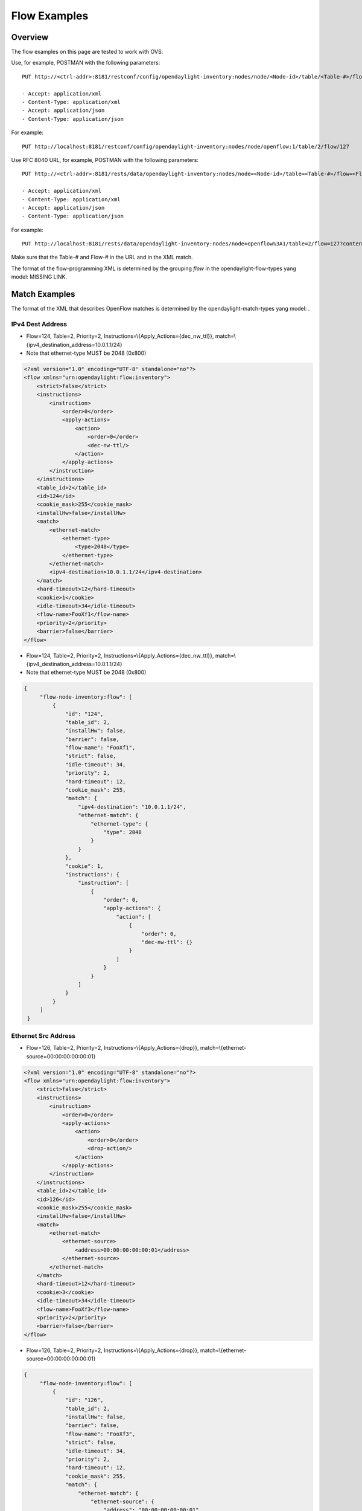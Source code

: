 .. _ofp-flow-examples:

Flow Examples
-------------

Overview
~~~~~~~~

The flow examples on this page are tested to work with OVS.

Use, for example, POSTMAN with the following parameters:

::

    PUT http://<ctrl-addr>:8181/restconf/config/opendaylight-inventory:nodes/node/<Node-id>/table/<Table-#>/flow/<Flow-#>

    - Accept: application/xml
    - Content-Type: application/xml
    - Accept: application/json
    - Content-Type: application/json

For example:

::

    PUT http://localhost:8181/restconf/config/opendaylight-inventory:nodes/node/openflow:1/table/2/flow/127

Use RFC 8040 URL, for example, POSTMAN with the following parameters:

::

    PUT http://<ctrl-addr>:8181/rests/data/opendaylight-inventory:nodes/node=<Node-id>/table=<Table-#>/flow=<Flow-#>

    - Accept: application/xml
    - Content-Type: application/xml
    - Accept: application/json
    - Content-Type: application/json

For example:

::

    PUT http://localhost:8181/rests/data/opendaylight-inventory:nodes/node=openflow%3A1/table=2/flow=127?content=config

Make sure that the Table-# and Flow-# in the URL and in the XML match.

The format of the flow-programming XML is determined by the grouping
*flow* in the opendaylight-flow-types yang model: MISSING LINK.

Match Examples
~~~~~~~~~~~~~~

The format of the XML that describes OpenFlow matches is determined by
the opendaylight-match-types yang model: .

IPv4 Dest Address
^^^^^^^^^^^^^^^^^

-  Flow=124, Table=2, Priority=2,
   Instructions=\\{Apply\_Actions={dec\_nw\_ttl}},
   match=\\{ipv4\_destination\_address=10.0.1.1/24}

-  Note that ethernet-type MUST be 2048 (0x800)

.. code:: xml

    <?xml version="1.0" encoding="UTF-8" standalone="no"?>
    <flow xmlns="urn:opendaylight:flow:inventory">
        <strict>false</strict>
        <instructions>
            <instruction>
                <order>0</order>
                <apply-actions>
                    <action>
                        <order>0</order>
                        <dec-nw-ttl/>
                    </action>
                </apply-actions>
            </instruction>
        </instructions>
        <table_id>2</table_id>
        <id>124</id>
        <cookie_mask>255</cookie_mask>
        <installHw>false</installHw>
        <match>
            <ethernet-match>
                <ethernet-type>
                    <type>2048</type>
                </ethernet-type>
            </ethernet-match>
            <ipv4-destination>10.0.1.1/24</ipv4-destination>
        </match>
        <hard-timeout>12</hard-timeout>
        <cookie>1</cookie>
        <idle-timeout>34</idle-timeout>
        <flow-name>FooXf1</flow-name>
        <priority>2</priority>
        <barrier>false</barrier>
    </flow>

-  Flow=124, Table=2, Priority=2,
   Instructions=\\{Apply\_Actions={dec\_nw\_ttl}},
   match=\\{ipv4\_destination\_address=10.0.1.1/24}

-  Note that ethernet-type MUST be 2048 (0x800)

.. code:: json

   {
        "flow-node-inventory:flow": [
            {
                "id": "124",
                "table_id": 2,
                "installHw": false,
                "barrier": false,
                "flow-name": "FooXf1",
                "strict": false,
                "idle-timeout": 34,
                "priority": 2,
                "hard-timeout": 12,
                "cookie_mask": 255,
                "match": {
                    "ipv4-destination": "10.0.1.1/24",
                    "ethernet-match": {
                        "ethernet-type": {
                            "type": 2048
                        }
                    }
                },
                "cookie": 1,
                "instructions": {
                    "instruction": [
                        {
                            "order": 0,
                            "apply-actions": {
                                "action": [
                                    {
                                        "order": 0,
                                        "dec-nw-ttl": {}
                                    }
                                ]
                            }
                        }
                    ]
                }
            }
        ]
    }

Ethernet Src Address
^^^^^^^^^^^^^^^^^^^^

-  Flow=126, Table=2, Priority=2,
   Instructions=\\{Apply\_Actions={drop}},
   match=\\{ethernet-source=00:00:00:00:00:01}

.. code:: xml

    <?xml version="1.0" encoding="UTF-8" standalone="no"?>
    <flow xmlns="urn:opendaylight:flow:inventory">
        <strict>false</strict>
        <instructions>
            <instruction>
                <order>0</order>
                <apply-actions>
                    <action>
                        <order>0</order>
                        <drop-action/>
                    </action>
                </apply-actions>
            </instruction>
        </instructions>
        <table_id>2</table_id>
        <id>126</id>
        <cookie_mask>255</cookie_mask>
        <installHw>false</installHw>
        <match>
            <ethernet-match>
                <ethernet-source>
                    <address>00:00:00:00:00:01</address>
                </ethernet-source>
            </ethernet-match>
        </match>
        <hard-timeout>12</hard-timeout>
        <cookie>3</cookie>
        <idle-timeout>34</idle-timeout>
        <flow-name>FooXf3</flow-name>
        <priority>2</priority>
        <barrier>false</barrier>
    </flow>

-  Flow=126, Table=2, Priority=2,
   Instructions=\\{Apply\_Actions={drop}},
   match=\\{ethernet-source=00:00:00:00:00:01}

.. code:: json

   {
        "flow-node-inventory:flow": [
            {
                "id": "126",
                "table_id": 2,
                "installHw": false,
                "barrier": false,
                "flow-name": "FooXf3",
                "strict": false,
                "idle-timeout": 34,
                "priority": 2,
                "hard-timeout": 12,
                "cookie_mask": 255,
                "match": {
                    "ethernet-match": {
                        "ethernet-source": {
                            "address": "00:00:00:00:00:01"
                        }
                    }
                },
                "cookie": 3,
                "instructions": {
                    "instruction": [
                        {
                            "order": 0,
                            "apply-actions": {
                                "action": [
                                    {
                                        "order": 0,
                                        "drop-action": {}
                                    }
                                ]
                            }
                        }
                    ]
                }
            }
        ]
    }

Ethernet Src & Dest Addresses, Ethernet Type
^^^^^^^^^^^^^^^^^^^^^^^^^^^^^^^^^^^^^^^^^^^^

-  Flow=127, Table=2, Priority=2,
   Instructions=\\{Apply\_Actions={drop}},
   match=\\{ethernet-source=00:00:00:00:23:ae,
   ethernet-destination=ff:ff:ff:ff:ff:ff, ethernet-type=45}

.. code:: xml

    <?xml version="1.0" encoding="UTF-8" standalone="no"?>
    <flow xmlns="urn:opendaylight:flow:inventory">
        <strict>false</strict>
        <instructions>
            <instruction>
                <order>0</order>
                <apply-actions>
                    <action>
                        <order>0</order>
                        <dec-mpls-ttl/>
                    </action>
                </apply-actions>
            </instruction>
        </instructions>
        <table_id>2</table_id>
        <id>127</id>
        <cookie_mask>255</cookie_mask>
        <installHw>false</installHw>
        <match>
            <ethernet-match>
                <ethernet-type>
                    <type>45</type>
                </ethernet-type>
                <ethernet-destination>
                    <address>ff:ff:ff:ff:ff:ff</address>
                </ethernet-destination>
                <ethernet-source>
                    <address>00:00:00:00:23:ae</address>
                </ethernet-source>
            </ethernet-match>
        </match>
        <hard-timeout>12</hard-timeout>
        <cookie>4</cookie>
        <idle-timeout>34</idle-timeout>
        <flow-name>FooXf4</flow-name>
        <priority>2</priority>
        <barrier>false</barrier>
    </flow>

-  Flow=127, Table=2, Priority=2,
   Instructions=\\{Apply\_Actions={drop}},
   match=\\{ethernet-source=00:00:00:00:23:ae,
   ethernet-destination=ff:ff:ff:ff:ff:ff, ethernet-type=45}

.. code:: json

   {
        "flow-node-inventory:flow": [
            {
                "id": "127",
                "table_id": 2,
                "installHw": false,
                "barrier": false,
                "flow-name": "FooXf4",
                "strict": false,
                "idle-timeout": 34,
                "priority": 2,
                "hard-timeout": 12,
                "cookie_mask": 255,
                "match": {
                    "ethernet-match": {
                        "ethernet-type": {
                            "type": 45
                        },
                        "ethernet-source": {
                            "address": "00:00:00:00:23:ae"
                        },
                        "ethernet-destination": {
                            "address": "ff:ff:ff:ff:ff:ff"
                        }
                    }
                },
                "cookie": 4,
                "instructions": {
                    "instruction": [
                        {
                            "order": 0,
                            "apply-actions": {
                                "action": [
                                    {
                                        "order": 0,
                                        "dec-mpls-ttl": {}
                                    }
                                ]
                            }
                        }
                    ]
                }
            }
        ]
    }


Ethernet Src & Dest Addresses, IPv4 Src & Dest Addresses, Input Port
^^^^^^^^^^^^^^^^^^^^^^^^^^^^^^^^^^^^^^^^^^^^^^^^^^^^^^^^^^^^^^^^^^^^

-  Note that ethernet-type MUST be 34887 (0x8847)

.. code:: xml

    <?xml version="1.0" encoding="UTF-8" standalone="no"?>
    <flow xmlns="urn:opendaylight:flow:inventory">
        <strict>false</strict>
        <instructions>
            <instruction>
                <order>0</order>
                <apply-actions>
                    <action>
                        <order>0</order>
                        <dec-mpls-ttl/>
                    </action>
                </apply-actions>
            </instruction>
        </instructions>
        <table_id>2</table_id>
        <id>128</id>
        <cookie_mask>255</cookie_mask>
        <match>
            <ethernet-match>
                <ethernet-type>
                    <type>34887</type>
                </ethernet-type>
                <ethernet-destination>
                    <address>ff:ff:ff:ff:ff:ff</address>
                </ethernet-destination>
                <ethernet-source>
                    <address>00:00:00:00:23:ae</address>
                </ethernet-source>
            </ethernet-match>
            <ipv4-source>10.1.2.3/24</ipv4-source>
            <ipv4-destination>20.4.5.6/16</ipv4-destination>
            <in-port>0</in-port>
        </match>
        <hard-timeout>12</hard-timeout>
        <cookie>5</cookie>
        <idle-timeout>34</idle-timeout>
        <flow-name>FooXf5</flow-name>
        <priority>2</priority>
        <barrier>false</barrier>
    </flow>

-  Note that ethernet-type MUST be 34887 (0x8847)

.. code:: json

   {
        "flow-node-inventory:flow": [
            {
                "id": "128",
                "table_id": 2,
                "barrier": false,
                "flow-name": "FooXf5",
                "strict": false,
                "idle-timeout": 34,
                "priority": 2,
                "hard-timeout": 12,
                "cookie_mask": 255,
                "match": {
                    "ipv4-source": "10.1.2.3/24",
                    "ipv4-destination": "20.4.5.6/16",
                    "in-port": "0",
                    "ethernet-match": {
                        "ethernet-type": {
                            "type": 34887
                        },
                        "ethernet-source": {
                            "address": "00:00:00:00:23:ae"
                        },
                        "ethernet-destination": {
                            "address": "ff:ff:ff:ff:ff:ff"
                        }
                    }
                },
                "cookie": 5,
                "instructions": {
                    "instruction": [
                        {
                            "order": 0,
                            "apply-actions": {
                                "action": [
                                    {
                                        "order": 0,
                                        "dec-mpls-ttl": {}
                                    }
                                ]
                            }
                        }
                    ]
                }
            }
        ]
    }

Ethernet Src & Dest Addresses, IPv4 Src & Dest Addresses, IP
^^^^^^^^^^^^^^^^^^^^^^^^^^^^^^^^^^^^^^^^^^^^^^^^^^^^^^^^^^^^

Protocol #, IP DSCP, IP ECN, Input Port

-  Note that ethernet-type MUST be 2048 (0x800)

.. code:: xml

    <?xml version="1.0" encoding="UTF-8" standalone="no"?>
    <flow xmlns="urn:opendaylight:flow:inventory">
        <strict>false</strict>
        <instructions>
            <instruction>
                <order>0</order>
                <apply-actions>
                    <action>
                        <order>0</order>
                        <dec-nw-ttl/>
                    </action>
                </apply-actions>
            </instruction>
        </instructions>
        <table_id>2</table_id>
        <id>130</id>
        <cookie_mask>255</cookie_mask>
        <match>
            <ethernet-match>
                <ethernet-type>
                    <type>2048</type>
                </ethernet-type>
                <ethernet-destination>
                    <address>ff:ff:ff:ff:ff:aa</address>
                </ethernet-destination>
                <ethernet-source>
                    <address>00:00:00:11:23:ae</address>
                </ethernet-source>
            </ethernet-match>
            <ipv4-source>10.1.2.3/24</ipv4-source>
            <ipv4-destination>20.4.5.6/16</ipv4-destination>
            <ip-match>
                <ip-protocol>56</ip-protocol>
                <ip-dscp>15</ip-dscp>
                <ip-ecn>1</ip-ecn>
            </ip-match>
            <in-port>0</in-port>
        </match>
        <hard-timeout>12000</hard-timeout>
        <cookie>7</cookie>
        <idle-timeout>12000</idle-timeout>
        <flow-name>FooXf7</flow-name>
        <priority>2</priority>
        <barrier>false</barrier>
    </flow>

Protocol #, IP DSCP, IP ECN, Input Port

-  Note that ethernet-type MUST be 2048 (0x800)

.. code:: json

   {
        "flow-node-inventory:flow": [
            {
                "id": "130",
                "table_id": 2,
                "barrier": false,
                "flow-name": "FooXf7",
                "strict": false,
                "idle-timeout": 12000,
                "priority": 2,
                "hard-timeout": 12000,
                "cookie_mask": 255,
                "match": {
                    "ipv4-source": "10.1.2.3/24",
                    "ipv4-destination": "20.4.5.6/16",
                    "ip-match": {
                        "ip-dscp": 15,
                        "ip-protocol": 56,
                        "ip-ecn": 1
                    },
                    "in-port": "0",
                    "ethernet-match": {
                        "ethernet-type": {
                            "type": 2048
                        },
                        "ethernet-source": {
                            "address": "00:00:00:11:23:ae"
                        },
                        "ethernet-destination": {
                            "address": "ff:ff:ff:ff:ff:aa"
                        }
                    }
                },
                "cookie": 7,
                "instructions": {
                    "instruction": [
                        {
                            "order": 0,
                            "apply-actions": {
                                "action": [
                                    {
                                        "order": 0,
                                        "dec-nw-ttl": {}
                                    }
                                ]
                            }
                        }
                    ]
                }
            }
        ]
    }

Ethernet Src & Dest Addresses, IPv4 Src & Dest Addresses, TCP Src &
^^^^^^^^^^^^^^^^^^^^^^^^^^^^^^^^^^^^^^^^^^^^^^^^^^^^^^^^^^^^^^^^^^^

Dest Ports, IP DSCP, IP ECN, Input Port

-  Note that ethernet-type MUST be 2048 (0x800)

-  Note that IP Protocol Type MUST be 6

.. code:: xml

    <?xml version="1.0" encoding="UTF-8" standalone="no"?>
    <flow xmlns="urn:opendaylight:flow:inventory">
        <strict>false</strict>
        <instructions>
            <instruction>
                <order>0</order>
                <apply-actions>
                    <action>
                        <order>0</order>
                        <dec-nw-ttl/>
                    </action>
                </apply-actions>
            </instruction>
        </instructions>
        <table_id>2</table_id>
        <id>131</id>
        <cookie_mask>255</cookie_mask>
        <match>
            <ethernet-match>
                <ethernet-type>
                    <type>2048</type>
                </ethernet-type>
                <ethernet-destination>
                    <address>ff:ff:29:01:19:61</address>
                </ethernet-destination>
                <ethernet-source>
                    <address>00:00:00:11:23:ae</address>
                </ethernet-source>
            </ethernet-match>
            <ipv4-source>17.1.2.3/8</ipv4-source>
            <ipv4-destination>172.168.5.6/16</ipv4-destination>
            <ip-match>
                <ip-protocol>6</ip-protocol>
                <ip-dscp>2</ip-dscp>
                <ip-ecn>2</ip-ecn>
            </ip-match>
            <tcp-source-port>25364</tcp-source-port>
            <tcp-destination-port>8080</tcp-destination-port>
            <in-port>0</in-port>
        </match>
        <hard-timeout>1200</hard-timeout>
        <cookie>8</cookie>
        <idle-timeout>3400</idle-timeout>
        <flow-name>FooXf8</flow-name>
        <priority>2</priority>
        <barrier>false</barrier>
    </flow>

Dest Ports, IP DSCP, IP ECN, Input Port

-  Note that ethernet-type MUST be 2048 (0x800)

-  Note that IP Protocol Type MUST be 6

.. code:: json

   {
        "flow-node-inventory:flow": [
            {
                "id": "131",
                "table_id": 2,
                "barrier": false,
                "flow-name": "FooXf8",
                "strict": false,
                "idle-timeout": 3400,
                "priority": 2,
                "hard-timeout": 1200,
                "cookie_mask": 255,
                "match": {
                    "ipv4-source": "17.1.2.3/8",
                    "ipv4-destination": "172.168.5.6/16",
                    "ip-match": {
                        "ip-dscp": 2,
                        "ip-protocol": 6,
                        "ip-ecn": 2
                    },
                    "in-port": "0",
                    "tcp-source-port": 25364,
                    "tcp-destination-port": 8080,
                    "ethernet-match": {
                        "ethernet-type": {
                            "type": 2048
                        },
                        "ethernet-source": {
                            "address": "00:00:00:11:23:ae"
                        },
                        "ethernet-destination": {
                            "address": "ff:ff:29:01:19:61"
                        }
                    }
                },
                "cookie": 8,
                "instructions": {
                    "instruction": [
                        {
                            "order": 0,
                            "apply-actions": {
                                "action": [
                                    {
                                        "order": 0,
                                        "dec-nw-ttl": {}
                                    }
                                ]
                            }
                        }
                    ]
                }
            }
        ]
    }

Ethernet Src & Dest Addresses, IPv4 Src & Dest Addresses, UDP Src &
^^^^^^^^^^^^^^^^^^^^^^^^^^^^^^^^^^^^^^^^^^^^^^^^^^^^^^^^^^^^^^^^^^^

Dest Ports, IP DSCP, IP ECN, Input Port

-  Note that ethernet-type MUST be 2048 (0x800)

-  Note that IP Protocol Type MUST be 17

.. code:: xml

    <?xml version="1.0" encoding="UTF-8" standalone="no"?>
    <flow xmlns="urn:opendaylight:flow:inventory">
        <strict>false</strict>
        <instructions>
            <instruction>
                <order>0</order>
                <apply-actions>
                    <action>
                        <order>0</order>
                        <dec-nw-ttl/>
                    </action>
                </apply-actions>
            </instruction>
        </instructions>
        <table_id>2</table_id>
        <id>132</id>
        <cookie_mask>255</cookie_mask>
        <match>
            <ethernet-match>
                <ethernet-type>
                    <type>2048</type>
                </ethernet-type>
                <ethernet-destination>
                    <address>20:14:29:01:19:61</address>
                </ethernet-destination>
                <ethernet-source>
                    <address>00:00:00:11:23:ae</address>
                </ethernet-source>
            </ethernet-match>
            <ipv4-source>19.1.2.3/10</ipv4-source>
            <ipv4-destination>172.168.5.6/18</ipv4-destination>
            <ip-match>
                <ip-protocol>17</ip-protocol>
                <ip-dscp>8</ip-dscp>
                <ip-ecn>3</ip-ecn>
            </ip-match>
            <udp-source-port>25364</udp-source-port>
            <udp-destination-port>8080</udp-destination-port>
            <in-port>0</in-port>
        </match>
        <hard-timeout>1200</hard-timeout>
        <cookie>9</cookie>
        <idle-timeout>3400</idle-timeout>
        <flow-name>FooXf9</flow-name>
        <priority>2</priority>
        <barrier>false</barrier>
    </flow>

Dest Ports, IP DSCP, IP ECN, Input Port

-  Note that ethernet-type MUST be 2048 (0x800)

-  Note that IP Protocol Type MUST be 17

.. code:: json

   {
        "flow-node-inventory:flow": [
            {
                "id": "132",
                "table_id": 2,
                "barrier": false,
                "flow-name": "FooXf9",
                "strict": false,
                "idle-timeout": 3400,
                "priority": 2,
                "hard-timeout": 1200,
                "cookie_mask": 255,
                "match": {
                    "ipv4-source": "19.1.2.3/10",
                    "ipv4-destination": "172.168.5.6/18",
                    "ip-match": {
                        "ip-dscp": 8,
                        "ip-protocol": 17,
                        "ip-ecn": 3
                    },
                    "in-port": "0",
                    "udp-source-port": 25364,
                    "udp-destination-port": 8080,
                    "ethernet-match": {
                        "ethernet-type": {
                            "type": 2048
                        },
                        "ethernet-source": {
                            "address": "00:00:00:11:23:ae"
                        },
                        "ethernet-destination": {
                            "address": "20:14:29:01:19:61"
                        }
                    }
                },
                "cookie": 9,
                "instructions": {
                    "instruction": [
                        {
                            "order": 0,
                            "apply-actions": {
                                "action": [
                                    {
                                        "order": 0,
                                        "dec-nw-ttl": {}
                                    }
                                ]
                            }
                        }
                    ]
                }
            }
        ]
    }


Ethernet Src & Dest Addresses, IPv4 Src & Dest Addresses, ICMPv4
^^^^^^^^^^^^^^^^^^^^^^^^^^^^^^^^^^^^^^^^^^^^^^^^^^^^^^^^^^^^^^^^

Type & Code, IP DSCP, IP ECN, Input Port

-  Note that ethernet-type MUST be 2048 (0x800)

-  Note that IP Protocol Type MUST be 1

.. code:: xml

    <?xml version="1.0" encoding="UTF-8" standalone="no"?>
    <flow xmlns="urn:opendaylight:flow:inventory">
        <strict>false</strict>
        <instructions>
            <instruction>
                <order>0</order>
                <apply-actions>
                    <action>
                        <order>0</order>
                        <dec-nw-ttl/>
                    </action>
                </apply-actions>
            </instruction>
        </instructions>
        <table_id>2</table_id>
        <id>134</id>
        <cookie_mask>255</cookie_mask>
        <match>
            <ethernet-match>
                <ethernet-type>
                    <type>2048</type>
                </ethernet-type>
                <ethernet-destination>
                    <address>ff:ff:29:01:19:61</address>
                </ethernet-destination>
                <ethernet-source>
                    <address>00:00:00:11:23:ae</address>
                </ethernet-source>
            </ethernet-match>
            <ipv4-source>17.1.2.3/8</ipv4-source>
            <ipv4-destination>172.168.5.6/16</ipv4-destination>
            <ip-match>
                <ip-protocol>1</ip-protocol>
                <ip-dscp>27</ip-dscp>
                <ip-ecn>3</ip-ecn>
            </ip-match>
            <icmpv4-match>
                <icmpv4-type>6</icmpv4-type>
                <icmpv4-code>3</icmpv4-code>
            </icmpv4-match>
            <in-port>0</in-port>
        </match>
        <hard-timeout>1200</hard-timeout>
        <cookie>11</cookie>
        <idle-timeout>3400</idle-timeout>
        <flow-name>FooXf11</flow-name>
        <priority>2</priority>
    </flow>

Type & Code, IP DSCP, IP ECN, Input Port

-  Note that ethernet-type MUST be 2048 (0x800)

-  Note that IP Protocol Type MUST be 1

.. code:: json

   {
        "flow-node-inventory:flow": [
            {
                "id": "134",
                "table_id": 2,
                "priority": 2,
                "hard-timeout": 1200,
                "cookie_mask": 255,
                "match": {
                    "ipv4-source": "17.1.2.3/8",
                    "ipv4-destination": "172.168.5.6/16",
                    "ip-match": {
                        "ip-dscp": 27,
                        "ip-protocol": 1,
                        "ip-ecn": 3
                    },
                    "icmpv4-match": {
                        "icmpv4-type": 6,
                        "icmpv4-code": 3
                    },
                    "in-port": "0",
                    "ethernet-match": {
                        "ethernet-type": {
                            "type": 2048
                        },
                        "ethernet-source": {
                            "address": "00:00:00:11:23:ae"
                        },
                        "ethernet-destination": {
                            "address": "ff:ff:29:01:19:61"
                        }
                    }
                },
                "cookie": 11,
                "flow-name": "FooXf11",
                "strict": false,
                "instructions": {
                    "instruction": [
                        {
                            "order": 0,
                            "apply-actions": {
                                "action": [
                                    {
                                        "order": 0,
                                        "dec-nw-ttl": {}
                                    }
                                ]
                            }
                        }
                    ]
                },
                "idle-timeout": 3400
            }
        ]
    }

Ethernet Src & Dest Addresses, ARP Operation, ARP Src & Target
^^^^^^^^^^^^^^^^^^^^^^^^^^^^^^^^^^^^^^^^^^^^^^^^^^^^^^^^^^^^^^

Transport Addresses, ARP Src & Target Hw Addresses

-  Note that ethernet-type MUST be 2054 (0x806)

.. code:: xml

    <?xml version="1.0" encoding="UTF-8" standalone="no"?>
    <flow xmlns="urn:opendaylight:flow:inventory">
        <strict>false</strict>
        <instructions>
            <instruction>
                <order>0</order>
                <apply-actions>
                    <action>
                        <order>0</order>
                        <dec-nw-ttl/>
                    </action>
                    <action>
                        <order>1</order>
                        <dec-mpls-ttl/>
                    </action>
                </apply-actions>
            </instruction>
        </instructions>
        <table_id>2</table_id>
        <id>137</id>
        <cookie_mask>255</cookie_mask>
        <match>
            <ethernet-match>
                <ethernet-type>
                    <type>2054</type>
                </ethernet-type>
                <ethernet-destination>
                    <address>ff:ff:ff:ff:FF:ff</address>
                </ethernet-destination>
                <ethernet-source>
                    <address>00:00:FC:01:23:ae</address>
                </ethernet-source>
            </ethernet-match>
            <arp-op>1</arp-op>
            <arp-source-transport-address>192.168.4.1/10</arp-source-transport-address>
            <arp-target-transport-address>10.21.22.23/25</arp-target-transport-address>
            <arp-source-hardware-address>
                <address>12:34:56:78:98:AB</address>
            </arp-source-hardware-address>
            <arp-target-hardware-address>
                <address>FE:DC:BA:98:76:54</address>
            </arp-target-hardware-address>
        </match>
        <hard-timeout>12</hard-timeout>
        <cookie>14</cookie>
        <idle-timeout>34</idle-timeout>
        <flow-name>FooXf14</flow-name>
        <priority>2</priority>
        <barrier>false</barrier>
    </flow>

Transport Addresses, ARP Src & Target Hw Addresses

-  Note that ethernet-type MUST be 2054 (0x806)

.. code:: json

   {
        "flow-node-inventory:flow": [
            {
                "id": "137",
                "table_id": 2,
                "priority": 2,
                "hard-timeout": 12,
                "cookie_mask": 255,
                "match": {
                    "arp-source-transport-address": "192.168.4.1/10",
                    "arp-target-hardware-address": {
                        "address": "FE:DC:BA:98:76:54"
                    },
                    "arp-op": 1,
                    "arp-source-hardware-address": {
                        "address": "12:34:56:78:98:AB"
                    },
                    "arp-target-transport-address": "10.21.22.23/25",
                    "ethernet-match": {
                        "ethernet-source": {
                            "address": "00:00:FC:01:23:ae"
                        },
                        "ethernet-type": {
                            "type": 2054
                        },
                        "ethernet-destination": {
                            "address": "ff:ff:ff:ff:FF:ff"
                        }
                    }
                },
                "barrier": false,
                "cookie": 14,
                "flow-name": "FooXf14",
                "strict": false,
                "instructions": {
                    "instruction": [
                        {
                            "order": 0,
                            "apply-actions": {
                                "action": [
                                    {
                                        "order": 0,
                                        "dec-nw-ttl": {}
                                    },
                                    {
                                        "order": 1,
                                        "dec-mpls-ttl": {}
                                    }
                                ]
                            }
                        }
                    ]
                },
                "idle-timeout": 34
            }
        ]
    }

Ethernet Src & Dest Addresses, Ethernet Type, VLAN ID, VLAN PCP
^^^^^^^^^^^^^^^^^^^^^^^^^^^^^^^^^^^^^^^^^^^^^^^^^^^^^^^^^^^^^^^

.. code:: xml

    <?xml version="1.0" encoding="UTF-8" standalone="no"?>
    <flow xmlns="urn:opendaylight:flow:inventory">
        <strict>false</strict>
        <instructions>
            <instruction>
                <order>0</order>
                <apply-actions>
                    <action>
                        <order>0</order>
                        <dec-nw-ttl/>
                    </action>
                </apply-actions>
            </instruction>
        </instructions>
        <table_id>2</table_id>
        <id>138</id>
        <cookie_mask>255</cookie_mask>
        <match>
            <ethernet-match>
                <ethernet-type>
                    <type>2048</type>
                </ethernet-type>
                <ethernet-destination>
                    <address>ff:ff:29:01:19:61</address>
                </ethernet-destination>
                <ethernet-source>
                    <address>00:00:00:11:23:ae</address>
                </ethernet-source>
            </ethernet-match>
            <vlan-match>
                <vlan-id>
                    <vlan-id>78</vlan-id>
                    <vlan-id-present>true</vlan-id-present>
                </vlan-id>
                <vlan-pcp>3</vlan-pcp>
          </vlan-match>
        </match>
        <hard-timeout>1200</hard-timeout>
        <cookie>15</cookie>
        <idle-timeout>3400</idle-timeout>
        <flow-name>FooXf15</flow-name>
        <priority>2</priority>
        <barrier>false</barrier>
    </flow>

.. code:: json

   {
        "flow-node-inventory:flow": [
            {
                "id": "138",
                "table_id": 2,
                "barrier": false,
                "flow-name": "FooXf15",
                "strict": false,
                "idle-timeout": 3400,
                "priority": 2,
                "hard-timeout": 1200,
                "cookie_mask": 255,
                "match": {
                    "vlan-match": {
                        "vlan-id": {
                            "vlan-id-present": true,
                            "vlan-id": 78
                        },
                        "vlan-pcp": 3
                    },
                    "ethernet-match": {
                        "ethernet-type": {
                            "type": 2048
                        },
                        "ethernet-source": {
                            "address": "00:00:00:11:23:ae"
                        },
                        "ethernet-destination": {
                            "address": "ff:ff:29:01:19:61"
                        }
                    }
                },
                "cookie": 15,
                "instructions": {
                    "instruction": [
                        {
                            "order": 0,
                            "apply-actions": {
                                "action": [
                                    {
                                        "order": 0,
                                        "dec-nw-ttl": {}
                                    }
                                ]
                            }
                        }
                    ]
                }
            }
        ]
    }

Ethernet Src & Dest Addresses, MPLS Label, MPLS TC, MPLS BoS
^^^^^^^^^^^^^^^^^^^^^^^^^^^^^^^^^^^^^^^^^^^^^^^^^^^^^^^^^^^^

.. code:: xml

    <?xml version="1.0" encoding="UTF-8" standalone="no"?>
    <flow xmlns="urn:opendaylight:flow:inventory">
        <flow-name>FooXf17</flow-name>
        <id>140</id>
        <cookie_mask>255</cookie_mask>
        <cookie>17</cookie>
        <hard-timeout>1200</hard-timeout>
        <idle-timeout>3400</idle-timeout>
        <priority>2</priority>
        <table_id>2</table_id>
        <strict>false</strict>
        <instructions>
            <instruction>
                <order>0</order>
                <apply-actions>
                    <action>
                        <order>0</order>
                        <dec-nw-ttl/>
                    </action>
                </apply-actions>
            </instruction>
        </instructions>
        <match>
            <ethernet-match>
                <ethernet-type>
                    <type>34887</type>
                </ethernet-type>
                <ethernet-destination>
                    <address>ff:ff:29:01:19:61</address>
                </ethernet-destination>
                <ethernet-source>
                    <address>00:00:00:11:23:ae</address>
                </ethernet-source>
            </ethernet-match>
            <protocol-match-fields>
                <mpls-label>567</mpls-label>
                <mpls-tc>3</mpls-tc>
                <mpls-bos>1</mpls-bos>
            </protocol-match-fields>
        </match>
    </flow>

.. code:: json

   {
        "flow-node-inventory:flow": [
            {
                "id": "140",
                "table_id": 2,
                "priority": 2,
                "hard-timeout": 1200,
                "cookie_mask": 255,
                "match": {
                    "protocol-match-fields": {
                        "mpls-bos": 1,
                        "mpls-tc": 3,
                        "mpls-label": 567
                    },
                    "ethernet-match": {
                        "ethernet-type": {
                            "type": 34887
                        },
                        "ethernet-source": {
                            "address": "00:00:00:11:23:ae"
                        },
                        "ethernet-destination": {
                            "address": "ff:ff:29:01:19:61"
                        }
                    }
                },
                "cookie": 17,
                "flow-name": "FooXf17",
                "strict": false,
                "instructions": {
                    "instruction": [
                        {
                            "order": 0,
                            "apply-actions": {
                                "action": [
                                    {
                                        "order": 0,
                                        "dec-nw-ttl": {}
                                    }
                                ]
                            }
                        }
                    ]
                },
                "idle-timeout": 3400
            }
        ]
    }

IPv6 Src & Dest Addresses
^^^^^^^^^^^^^^^^^^^^^^^^^

-  Note that ethernet-type MUST be 34525

.. code:: xml

    <?xml version="1.0" encoding="UTF-8" standalone="no"?>
    <flow xmlns="urn:opendaylight:flow:inventory">
        <strict>false</strict>
        <flow-name>FooXf18</flow-name>
        <id>141</id>
        <cookie_mask>255</cookie_mask>
        <cookie>18</cookie>
        <table_id>2</table_id>
        <priority>2</priority>
        <hard-timeout>1200</hard-timeout>
        <idle-timeout>3400</idle-timeout>
        <installHw>false</installHw>
        <instructions>
            <instruction>
                <order>0</order>
                <apply-actions>
                    <action>
                        <order>0</order>
                        <dec-nw-ttl/>
                    </action>
                </apply-actions>
            </instruction>
        </instructions>
        <match>
            <ethernet-match>
                <ethernet-type>
                    <type>34525</type>
                </ethernet-type>
            </ethernet-match>
            <ipv6-source>fe80::2acf:e9ff:fe21:6431/128</ipv6-source>
            <ipv6-destination>aabb:1234:2acf:e9ff::fe21:6431/64</ipv6-destination>
        </match>
    </flow>

-  Note that ethernet-type MUST be 34525

.. code:: json

   {
        "flow-node-inventory:flow": [
            {
                "id": "141",
                "table_id": 2,
                "installHw": false,
                "flow-name": "FooXf18",
                "strict": false,
                "idle-timeout": 3400,
                "priority": 2,
                "hard-timeout": 1200,
                "cookie_mask": 255,
                "match": {
                    "ipv6-source": "fe80::2acf:e9ff:fe21:6431/128",
                    "ipv6-destination": "aabb:1234:2acf:e9ff::fe21:6431/64",
                    "ethernet-match": {
                        "ethernet-type": {
                            "type": 34525
                        }
                    }
                },
                "cookie": 18,
                "instructions": {
                    "instruction": [
                        {
                            "order": 0,
                            "apply-actions": {
                                "action": [
                                    {
                                        "order": 0,
                                        "dec-nw-ttl": {}
                                    }
                                ]
                            }
                        }
                    ]
                }
            }
        ]
    }

Metadata
^^^^^^^^

.. code:: xml

    <?xml version="1.0" encoding="UTF-8" standalone="no"?>
    <flow xmlns="urn:opendaylight:flow:inventory">
        <strict>false</strict>
        <flow-name>FooXf19</flow-name>
        <id>142</id>
        <cookie_mask>255</cookie_mask>
        <cookie>19</cookie>
        <table_id>2</table_id>
        <priority>1</priority>
        <hard-timeout>1200</hard-timeout>
        <idle-timeout>3400</idle-timeout>
        <installHw>false</installHw>
        <instructions>
            <instruction>
                <order>0</order>
                <apply-actions>
                    <action>
                        <order>0</order>
                        <dec-nw-ttl/>
                    </action>
                </apply-actions>
            </instruction>
        </instructions>
        <match>
            <metadata>
                <metadata>12345</metadata>
            </metadata>
        </match>
    </flow>

.. code:: json

   {
        "flow-node-inventory:flow": [
            {
                "id": "142",
                "table_id": 2,
                "installHw": false,
                "flow-name": "FooXf19",
                "strict": false,
                "idle-timeout": 3400,
                "priority": 1,
                "hard-timeout": 1200,
                "cookie_mask": 255,
                "match": {
                    "metadata": {
                        "metadata": 12345
                    }
                },
                "cookie": 19,
                "instructions": {
                    "instruction": [
                        {
                            "order": 0,
                            "apply-actions": {
                                "action": [
                                    {
                                        "order": 0,
                                        "dec-nw-ttl": {}
                                    }
                                ]
                            }
                        }
                    ]
                }
            }
        ]
    }

Metadata, Metadata Mask
^^^^^^^^^^^^^^^^^^^^^^^

.. code:: xml

    <?xml version="1.0" encoding="UTF-8" standalone="no"?>
    <flow xmlns="urn:opendaylight:flow:inventory">
        <strict>false</strict>
        <flow-name>FooXf20</flow-name>
        <id>143</id>
        <cookie_mask>255</cookie_mask>
        <cookie>20</cookie>
        <table_id>2</table_id>
        <priority>2</priority>
        <hard-timeout>1200</hard-timeout>
        <idle-timeout>3400</idle-timeout>
        <installHw>false</installHw>
        <instructions>
            <instruction>
                <order>0</order>
                <apply-actions>
                    <action>
                        <order>0</order>
                        <dec-nw-ttl/>
                    </action>
                </apply-actions>
            </instruction>
        </instructions>
        <match>
            <metadata>
                <metadata>12345</metadata>
                <metadata-mask>0xFF</metadata-mask>
            </metadata>
        </match>
    </flow>

.. code:: json

  {
        "flow-node-inventory:flow": [
            {
                "id": "143",
                "table_id": 2,
                "installHw": false,
                "flow-name": "FooXf20",
                "strict": false,
                "idle-timeout": 3400,
                "priority": 2,
                "hard-timeout": 1200,
                "cookie_mask": 255,
                "match": {
                    "metadata": {
                        "metadata": 12345,
                        "metadata-mask": 255
                    }
                },
                "cookie": 20,
                "instructions": {
                    "instruction": [
                        {
                            "order": 0,
                            "apply-actions": {
                                "action": [
                                    {
                                        "order": 0,
                                        "dec-nw-ttl": {}
                                    }
                                ]
                            }
                        }
                    ]
                }
            }
        ]
    }

IPv6 Src & Dest Addresses, Metadata, IP DSCP, IP ECN, UDP Src & Dest Ports
^^^^^^^^^^^^^^^^^^^^^^^^^^^^^^^^^^^^^^^^^^^^^^^^^^^^^^^^^^^^^^^^^^^^^^^^^^

-  Note that ethernet-type MUST be 34525

.. code:: xml

    <?xml version="1.0" encoding="UTF-8" standalone="no"?>
    <flow xmlns="urn:opendaylight:flow:inventory">
        <strict>false</strict>
        <flow-name>FooXf21</flow-name>
        <id>144</id>
        <cookie_mask>255</cookie_mask>
        <cookie>21</cookie>
        <table_id>2</table_id>
        <priority>2</priority>
        <hard-timeout>1200</hard-timeout>
        <idle-timeout>3400</idle-timeout>
        <installHw>false</installHw>
        <instructions>
            <instruction>
                <order>0</order>
                <apply-actions>
                    <action>
                        <order>0</order>
                        <dec-nw-ttl/>
                    </action>
                </apply-actions>
            </instruction>
        </instructions>
        <match>
            <ethernet-match>
                <ethernet-type>
                    <type>34525</type>
                </ethernet-type>
            </ethernet-match>
            <ipv6-source>1234:5678:9ABC:DEF0:FDCD:A987:6543:210F/76</ipv6-source>
            <ipv6-destination>fe80::2acf:e9ff:fe21:6431/128</ipv6-destination>
            <metadata>
                <metadata>12345</metadata>
            </metadata>
            <ip-match>
                <ip-protocol>17</ip-protocol>
                <ip-dscp>8</ip-dscp>
                <ip-ecn>3</ip-ecn>
            </ip-match>
            <udp-source-port>25364</udp-source-port>
            <udp-destination-port>8080</udp-destination-port>
        </match>
    </flow>

.. code:: json

   {
        "flow-node-inventory:flow": [
            {
                "id": "144",
                "table_id": 2,
                "installHw": false,
                "flow-name": "FooXf21",
                "strict": false,
                "idle-timeout": 3400,
                "priority": 2,
                "hard-timeout": 1200,
                "cookie_mask": 255,
                "match": {
                    "ipv6-source": "1234:5678:9ABC:DEF0:FDCD:A987:6543:210F/76",
                    "ipv6-destination": "fe80::2acf:e9ff:fe21:6431/128",
                    "metadata": {
                        "metadata": 12345
                    },
                    "ip-match": {
                        "ip-dscp": 8,
                        "ip-protocol": 17,
                        "ip-ecn": 3
                    },
                    "udp-source-port": 25364,
                    "udp-destination-port": 8080,
                    "ethernet-match": {
                        "ethernet-type": {
                            "type": 34525
                        }
                    }
                },
                "cookie": 21,
                "instructions": {
                    "instruction": [
                        {
                            "order": 0,
                            "apply-actions": {
                                "action": [
                                    {
                                        "order": 0,
                                        "dec-nw-ttl": {}
                                    }
                                ]
                            }
                        }
                    ]
                }
            }
        ]
    }

IPv6 Src & Dest Addresses, Metadata, IP DSCP, IP ECN, TCP Src & Dest Ports
^^^^^^^^^^^^^^^^^^^^^^^^^^^^^^^^^^^^^^^^^^^^^^^^^^^^^^^^^^^^^^^^^^^^^^^^^^

-  Note that ethernet-type MUST be 34525

-  Note that IP Protocol MUST be 6

.. code:: xml

    <?xml version="1.0" encoding="UTF-8" standalone="no"?>
    <flow xmlns="urn:opendaylight:flow:inventory">
        <strict>false</strict>
        <flow-name>FooXf22</flow-name>
        <id>145</id>
        <cookie_mask>255</cookie_mask>
        <cookie>22</cookie>
        <table_id>2</table_id>
        <priority>2</priority>
        <hard-timeout>1200</hard-timeout>
        <idle-timeout>3400</idle-timeout>
        <installHw>false</installHw>
        <instructions>
            <instruction>
                <order>0</order>
                <apply-actions>
                    <action>
                        <order>0</order>
                        <dec-nw-ttl/>
                    </action>
                </apply-actions>
            </instruction>
        </instructions>
        <match>
            <ethernet-match>
                <ethernet-type>
                    <type>34525</type>
                </ethernet-type>
            </ethernet-match>
            <ipv6-source>1234:5678:9ABC:DEF0:FDCD:A987:6543:210F/76</ipv6-source>
            <ipv6-destination>fe80:2acf:e9ff:fe21::6431/94</ipv6-destination>
            <metadata>
                <metadata>12345</metadata>
            </metadata>
            <ip-match>
                <ip-protocol>6</ip-protocol>
                <ip-dscp>60</ip-dscp>
                <ip-ecn>3</ip-ecn>
            </ip-match>
            <tcp-source-port>183</tcp-source-port>
            <tcp-destination-port>8080</tcp-destination-port>
        </match>
    </flow>

-  Note that ethernet-type MUST be 34525

-  Note that IP Protocol MUST be 6

.. code:: json

   {
        "flow-node-inventory:flow": [
            {
                "id": "145",
                "table_id": 2,
                "priority": 2,
                "hard-timeout": 1200,
                "installHw": false,
                "cookie_mask": 255,
                "match": {
                    "ipv6-source": "1234:5678:9ABC:DEF0:FDCD:A987:6543:210F/76",
                    "ipv6-destination": "fe80:2acf:e9ff:fe21::6431/94",
                    "metadata": {
                        "metadata": 12345
                    },
                    "ip-match": {
                        "ip-dscp": 60,
                        "ip-protocol": 6,
                        "ip-ecn": 3
                    },
                    "tcp-source-port": 183,
                    "tcp-destination-port": 8080,
                    "ethernet-match": {
                        "ethernet-type": {
                            "type": 34525
                        }
                    }
                },
                "cookie": 22,
                "flow-name": "FooXf22",
                "strict": false,
                "instructions": {
                    "instruction": [
                        {
                            "order": 0,
                            "apply-actions": {
                                "action": [
                                    {
                                        "order": 0,
                                        "dec-nw-ttl": {}
                                    }
                                ]
                            }
                        }
                    ]
                },
                "idle-timeout": 3400
            }
        ]
    }


IPv6 Src & Dest Addresses, Metadata, IP DSCP, IP ECN, TCP Src & Dest Ports, IPv6 Label
^^^^^^^^^^^^^^^^^^^^^^^^^^^^^^^^^^^^^^^^^^^^^^^^^^^^^^^^^^^^^^^^^^^^^^^^^^^^^^^^^^^^^^

-  Note that ethernet-type MUST be 34525

-  Note that IP Protocol MUST be 6

.. code:: xml

    <?xml version="1.0" encoding="UTF-8" standalone="no"?>
    <flow xmlns="urn:opendaylight:flow:inventory">
        <strict>false</strict>
        <flow-name>FooXf23</flow-name>
        <id>146</id>
        <cookie_mask>255</cookie_mask>
        <cookie>23</cookie>
        <table_id>2</table_id>
        <priority>2</priority>
        <hard-timeout>1200</hard-timeout>
        <idle-timeout>3400</idle-timeout>
        <installHw>false</installHw>
        <instructions>
            <instruction>
                <order>0</order>
                <apply-actions>
                    <action>
                        <order>0</order>
                        <dec-nw-ttl/>
                    </action>
                </apply-actions>
            </instruction>
        </instructions>
        <match>
            <ethernet-match>
                <ethernet-type>
                    <type>34525</type>
                </ethernet-type>
            </ethernet-match>
            <ipv6-source>1234:5678:9ABC:DEF0:FDCD:A987:6543:210F/76</ipv6-source>
            <ipv6-destination>fe80:2acf:e9ff:fe21::6431/94</ipv6-destination>
            <metadata>
                <metadata>12345</metadata>
            </metadata>
            <ipv6-label>
                <ipv6-flabel>33</ipv6-flabel>
            </ipv6-label>
            <ip-match>
                <ip-protocol>6</ip-protocol>
                <ip-dscp>60</ip-dscp>
                <ip-ecn>3</ip-ecn>
            </ip-match>
            <tcp-source-port>183</tcp-source-port>
            <tcp-destination-port>8080</tcp-destination-port>
        </match>
    </flow>

-  Note that ethernet-type MUST be 34525

-  Note that IP Protocol MUST be 6

.. code:: json

   {
        "flow-node-inventory:flow": [
            {
                "id": "146",
                "table_id": 2,
                "installHw": false,
                "flow-name": "FooXf23",
                "strict": false,
                "idle-timeout": 3400,
                "priority": 2,
                "hard-timeout": 1200,
                "cookie_mask": 255,
                "match": {
                    "ipv6-source": "1234:5678:9ABC:DEF0:FDCD:A987:6543:210F/76",
                    "ipv6-destination": "fe80:2acf:e9ff:fe21::6431/94",
                    "ipv6-label": {
                        "ipv6-flabel": 33
                    },
                    "metadata": {
                        "metadata": 12345
                    },
                    "ip-match": {
                        "ip-dscp": 60,
                        "ip-protocol": 6,
                        "ip-ecn": 3
                    },
                    "tcp-source-port": 183,
                    "tcp-destination-port": 8080,
                    "ethernet-match": {
                        "ethernet-type": {
                            "type": 34525
                        }
                    }
                },
                "cookie": 23,
                "instructions": {
                    "instruction": [
                        {
                            "order": 0,
                            "apply-actions": {
                                "action": [
                                    {
                                        "order": 0,
                                        "dec-nw-ttl": {}
                                    }
                                ]
                            }
                        }
                    ]
                }
            }
        ]
    }


Tunnel ID
^^^^^^^^^

.. code:: xml

    <?xml version="1.0" encoding="UTF-8" standalone="no"?>
    <flow xmlns="urn:opendaylight:flow:inventory">
        <strict>false</strict>
        <flow-name>FooXf24</flow-name>
        <id>147</id>
        <cookie_mask>255</cookie_mask>
        <cookie>24</cookie>
        <table_id>2</table_id>
        <priority>2</priority>
        <hard-timeout>1200</hard-timeout>
        <idle-timeout>3400</idle-timeout>
        <installHw>false</installHw>
        <instructions>
            <instruction>
                <order>0</order>
                <apply-actions>
                    <action>
                        <order>0</order>
                        <dec-nw-ttl/>
                    </action>
                </apply-actions>
            </instruction>
        </instructions>
        <match>
            <tunnel>
                <tunnel-id>2591</tunnel-id>
            </tunnel>
        </match>
    </flow>

.. code:: json

   {
        "flow-node-inventory:flow": [
            {
                "id": "147",
                "table_id": 2,
                "installHw": false,
                "flow-name": "FooXf24",
                "strict": false,
                "idle-timeout": 3400,
                "priority": 2,
                "hard-timeout": 1200,
                "cookie_mask": 255,
                "match": {
                    "tunnel": {
                        "tunnel-id": 2591
                    }
                },
                "cookie": 24,
                "instructions": {
                    "instruction": [
                        {
                            "order": 0,
                            "apply-actions": {
                                "action": [
                                    {
                                        "order": 0,
                                        "dec-nw-ttl": {}
                                    }
                                ]
                            }
                        }
                    ]
                }
            }
        ]
    }

IPv6 Src & Dest Addresses, Metadata, IP DSCP, IP ECN, ICMPv6 Type & Code, IPv6 Label
^^^^^^^^^^^^^^^^^^^^^^^^^^^^^^^^^^^^^^^^^^^^^^^^^^^^^^^^^^^^^^^^^^^^^^^^^^^^^^^^^^^^

-  Note that ethernet-type MUST be 34525

-  Note that IP Protocol MUST be 58

.. code:: xml

    <?xml version="1.0" encoding="UTF-8" standalone="no"?>
    <flow xmlns="urn:opendaylight:flow:inventory">
        <strict>false</strict>
        <flow-name>FooXf25</flow-name>
        <id>148</id>
        <cookie_mask>255</cookie_mask>
        <cookie>25</cookie>
        <table_id>2</table_id>
        <priority>2</priority>
        <hard-timeout>1200</hard-timeout>
        <idle-timeout>3400</idle-timeout>
        <installHw>false</installHw>
        <instructions>
            <instruction>
                <order>0</order>
                <apply-actions>
                    <action>
                        <order>0</order>
                        <dec-nw-ttl/>
                    </action>
                </apply-actions>
            </instruction>
        </instructions>
        <match>
            <ethernet-match>
                <ethernet-type>
                    <type>34525</type>
                </ethernet-type>
            </ethernet-match>
            <ipv6-source>1234:5678:9ABC:DEF0:FDCD:A987:6543:210F/76</ipv6-source>
            <ipv6-destination>fe80:2acf:e9ff:fe21::6431/94</ipv6-destination>
            <metadata>
                <metadata>12345</metadata>
            </metadata>
            <ipv6-label>
                <ipv6-flabel>33</ipv6-flabel>
            </ipv6-label>
            <ip-match>
                <ip-protocol>58</ip-protocol>
                <ip-dscp>60</ip-dscp>
                <ip-ecn>3</ip-ecn>
            </ip-match>
            <icmpv6-match>
                <icmpv6-type>6</icmpv6-type>
                <icmpv6-code>3</icmpv6-code>
            </icmpv6-match>
        </match>
    </flow>

-  Note that ethernet-type MUST be 34525

-  Note that IP Protocol MUST be 58

.. code:: json

   {
        "flow-node-inventory:flow": [
            {
                "id": "148",
                "table_id": 2,
                "installHw": false,
                "flow-name": "FooXf25",
                "strict": false,
                "idle-timeout": 3400,
                "priority": 2,
                "hard-timeout": 1200,
                "cookie_mask": 255,
                "match": {
                    "ipv6-source": "1234:5678:9ABC:DEF0:FDCD:A987:6543:210F/76",
                    "ipv6-destination": "fe80:2acf:e9ff:fe21::6431/94",
                    "ipv6-label": {
                        "ipv6-flabel": 33
                    },
                    "metadata": {
                        "metadata": 12345
                    },
                    "ip-match": {
                        "ip-dscp": 60,
                        "ip-protocol": 58,
                        "ip-ecn": 3
                    },
                    "icmpv6-match": {
                        "icmpv6-type": 6,
                        "icmpv6-code": 3
                    },
                    "ethernet-match": {
                        "ethernet-type": {
                            "type": 34525
                        }
                    }
                },
                "cookie": 25,
                "instructions": {
                    "instruction": [
                        {
                            "order": 0,
                            "apply-actions": {
                                "action": [
                                    {
                                        "order": 0,
                                        "dec-nw-ttl": {}
                                    }
                                ]
                            }
                        }
                    ]
                }
            }
        ]
    }

IPv6 Src & Dest Addresses, Metadata, IP DSCP, IP ECN, TCP Src & Dst Ports, IPv6 Label, IPv6 Ext Header
^^^^^^^^^^^^^^^^^^^^^^^^^^^^^^^^^^^^^^^^^^^^^^^^^^^^^^^^^^^^^^^^^^^^^^^^^^^^^^^^^^^^^^^^^^^^^^^^^^^^^^

-  Note that ethernet-type MUST be 34525

-  Note that IP Protocol MUST be 58

.. code:: xml

    <?xml version="1.0" encoding="UTF-8" standalone="no"?>
    <flow xmlns="urn:opendaylight:flow:inventory">
        <strict>false</strict>
        <flow-name>FooXf27</flow-name>
        <id>150</id>
        <cookie_mask>255</cookie_mask>
        <cookie>27</cookie>
        <table_id>2</table_id>
        <priority>2</priority>
        <hard-timeout>1200</hard-timeout>
        <idle-timeout>3400</idle-timeout>
        <installHw>false</installHw>
        <instructions>
            <instruction>
                <order>0</order>
                <apply-actions>
                    <action>
                        <order>0</order>
                        <dec-nw-ttl/>
                    </action>
                </apply-actions>
            </instruction>
        </instructions>
        <match>
            <ethernet-match>
                <ethernet-type>
                    <type>34525</type>
                </ethernet-type>
            </ethernet-match>
            <ipv6-source>1234:5678:9ABC:DEF0:FDCD:A987:6543:210F/76</ipv6-source>
            <ipv6-destination>fe80:2acf:e9ff:fe21::6431/94</ipv6-destination>
            <metadata>
                <metadata>12345</metadata>
            </metadata>
            <ipv6-label>
                <ipv6-flabel>33</ipv6-flabel>
            </ipv6-label>
            <ipv6-ext-header>
                <ipv6-exthdr>0</ipv6-exthdr>
            </ipv6-ext-header>
            <ip-match>
                <ip-protocol>6</ip-protocol>
                <ip-dscp>60</ip-dscp>
                <ip-ecn>3</ip-ecn>
            </ip-match>
            <tcp-source-port>183</tcp-source-port>
            <tcp-destination-port>8080</tcp-destination-port>
        </match>
    </flow>

-  Note that ethernet-type MUST be 34525

-  Note that IP Protocol MUST be 58

.. code:: json

   {
        "flow-node-inventory:flow": [
            {
                "id": "150",
                "table_id": 2,
                "installHw": false,
                "flow-name": "FooXf27",
                "strict": false,
                "idle-timeout": 3400,
                "priority": 2,
                "hard-timeout": 1200,
                "cookie_mask": 255,
                "match": {
                    "ipv6-source": "1234:5678:9ABC:DEF0:FDCD:A987:6543:210F/76",
                    "ipv6-destination": "fe80:2acf:e9ff:fe21::6431/94",
                    "ipv6-label": {
                        "ipv6-flabel": 33
                    },
                    "ipv6-ext-header": {
                        "ipv6-exthdr": 0
                    },
                    "metadata": {
                        "metadata": 12345
                    },
                    "ip-match": {
                        "ip-dscp": 60,
                        "ip-protocol": 6,
                        "ip-ecn": 3
                    },
                    "tcp-source-port": 183,
                    "tcp-destination-port": 8080,
                    "ethernet-match": {
                        "ethernet-type": {
                            "type": 34525
                        }
                    }
                },
                "cookie": 27,
                "instructions": {
                    "instruction": [
                        {
                            "order": 0,
                            "apply-actions": {
                                "action": [
                                    {
                                        "order": 0,
                                        "dec-nw-ttl": {}
                                    }
                                ]
                            }
                        }
                    ]
                }
            }
        ]
    }

Actions
~~~~~~~

The format of the XML that describes OpenFlow actions is determined by
the opendaylight-action-types yang model: .

Apply Actions
^^^^^^^^^^^^^

Output to TABLE
'''''''''''''''

.. code:: xml

    <?xml version="1.0" encoding="UTF-8" standalone="no"?>
    <flow xmlns="urn:opendaylight:flow:inventory">
        <strict>false</strict>
        <flow-name>FooXf101</flow-name>
        <id>256</id>
        <cookie_mask>255</cookie_mask>
        <cookie>101</cookie>
        <table_id>2</table_id>
        <priority>2</priority>
        <hard-timeout>1200</hard-timeout>
        <idle-timeout>3400</idle-timeout>
        <installHw>false</installHw>
        <instructions>
            <instruction>
                <order>0</order>
                <apply-actions>
                    <action>
                        <order>0</order>
                        <output-action>
                            <output-node-connector>TABLE</output-node-connector>
                            <max-length>60</max-length>
                        </output-action>
                    </action>
                </apply-actions>
            </instruction>
        </instructions>
        <match>
            <ethernet-match>
                <ethernet-type>
                    <type>34525</type>
                </ethernet-type>
            </ethernet-match>
            <ipv6-source>1234:5678:9ABC:DEF0:FDCD:A987:6543:210F/76</ipv6-source>
            <ipv6-destination>fe80:2acf:e9ff:fe21::6431/94</ipv6-destination>
            <metadata>
                <metadata>12345</metadata>
            </metadata>
            <ip-match>
                <ip-protocol>6</ip-protocol>
                <ip-dscp>60</ip-dscp>
                <ip-ecn>3</ip-ecn>
            </ip-match>
            <tcp-source-port>183</tcp-source-port>
            <tcp-destination-port>8080</tcp-destination-port>
        </match>
    </flow>

.. code:: json

   {
        "flow-node-inventory:flow": [
            {
                "id": "256",
                "table_id": 2,
                "priority": 2,
                "hard-timeout": 1200,
                "installHw": false,
                "cookie_mask": 255,
                "match": {
                    "ipv6-source": "1234:5678:9ABC:DEF0:FDCD:A987:6543:210F/76",
                    "ipv6-destination": "fe80:2acf:e9ff:fe21::6431/94",
                    "metadata": {
                        "metadata": 12345
                    },
                    "ip-match": {
                        "ip-dscp": 60,
                        "ip-protocol": 6,
                        "ip-ecn": 3
                    },
                    "tcp-source-port": 183,
                    "tcp-destination-port": 8080,
                    "ethernet-match": {
                        "ethernet-type": {
                            "type": 34525
                        }
                    }
                },
                "cookie": 101,
                "flow-name": "FooXf101",
                "strict": false,
                "instructions": {
                    "instruction": [
                        {
                            "order": 0,
                            "apply-actions": {
                                "action": [
                                    {
                                        "order": 0,
                                        "output-action": {
                                            "output-node-connector": "TABLE",
                                            "max-length": 60
                                        }
                                    }
                                ]
                            }
                        }
                    ]
                },
                "idle-timeout": 3400
            }
        ]
    }

Output to INPORT
''''''''''''''''

.. code:: xml

    <?xml version="1.0" encoding="UTF-8" standalone="no"?>
    <flow xmlns="urn:opendaylight:flow:inventory">
        <strict>false</strict>
        <flow-name>FooXf102</flow-name>
        <id>257</id>
        <cookie_mask>255</cookie_mask>
        <cookie>102</cookie>
        <table_id>2</table_id>
        <priority>2</priority>
        <hard-timeout>1200</hard-timeout>
        <idle-timeout>3400</idle-timeout>
        <installHw>false</installHw>
        <instructions>
            <instruction>
                <order>0</order>
                <apply-actions>
                    <action>
                        <order>0</order>
                        <output-action>
                            <output-node-connector>INPORT</output-node-connector>
                            <max-length>60</max-length>
                        </output-action>
                    </action>
                 </apply-actions>
            </instruction>
        </instructions>
        <match>
            <ethernet-match>
                <ethernet-type>
                    <type>2048</type>
                </ethernet-type>
                <ethernet-destination>
                    <address>ff:ff:29:01:19:61</address>
                </ethernet-destination>
                <ethernet-source>
                    <address>00:00:00:11:23:ae</address>
                </ethernet-source>
            </ethernet-match>
            <ipv4-source>17.1.2.3/8</ipv4-source>
            <ipv4-destination>172.168.5.6/16</ipv4-destination>
            <ip-match>
                <ip-protocol>6</ip-protocol>
                <ip-dscp>2</ip-dscp>
                <ip-ecn>2</ip-ecn>
            </ip-match>
            <tcp-source-port>25364</tcp-source-port>
            <tcp-destination-port>8080</tcp-destination-port>
        </match>
    </flow>

.. code:: json

   {
        "flow-node-inventory:flow": [
            {
                "id": "257",
                "table_id": 2,
                "priority": 2,
                "hard-timeout": 1200,
                "installHw": false,
                "cookie_mask": 255,
                "match": {
                    "ipv4-source": "17.1.2.3/8",
                    "ipv4-destination": "172.168.5.6/16",
                    "ip-match": {
                        "ip-dscp": 2,
                        "ip-protocol": 6,
                        "ip-ecn": 2
                    },
                    "tcp-source-port": 25364,
                    "tcp-destination-port": 8080,
                    "ethernet-match": {
                        "ethernet-source": {
                            "address": "00:00:00:11:23:ae"
                        },
                        "ethernet-type": {
                            "type": 2048
                        },
                        "ethernet-destination": {
                            "address": "ff:ff:29:01:19:61"
                        }
                    }
                },
                "cookie": 102,
                "flow-name": "FooXf102",
                "strict": false,
                "instructions": {
                    "instruction": [
                        {
                            "order": 0,
                            "apply-actions": {
                                "action": [
                                    {
                                        "order": 0,
                                        "output-action": {
                                            "output-node-connector": "INPORT",
                                            "max-length": 60
                                        }
                                    }
                                ]
                            }
                        }
                    ]
                },
                "idle-timeout": 3400
            }
        ]
    }

Output to Physical Port
'''''''''''''''''''''''

.. code:: xml

    <?xml version="1.0" encoding="UTF-8" standalone="no"?>
    <flow xmlns="urn:opendaylight:flow:inventory">
        <strict>false</strict>
        <flow-name>FooXf103</flow-name>
        <id>258</id>
        <cookie_mask>255</cookie_mask>
        <cookie>103</cookie>
        <table_id>2</table_id>
        <priority>2</priority>
        <hard-timeout>1200</hard-timeout>
        <idle-timeout>3400</idle-timeout>
        <installHw>false</installHw>
        <instructions>
            <instruction>
                <order>0</order>
                <apply-actions>
                    <action>
                        <order>0</order>
                        <output-action>
                            <output-node-connector>1</output-node-connector>
                            <max-length>60</max-length>
                        </output-action>
                    </action>
                </apply-actions>
            </instruction>
        </instructions>
        <match>
            <ethernet-match>
                <ethernet-type>
                    <type>2048</type>
                </ethernet-type>
                <ethernet-destination>
                    <address>ff:ff:29:01:19:61</address>
                </ethernet-destination>
                <ethernet-source>
                    <address>00:00:00:11:23:ae</address>
                </ethernet-source>
            </ethernet-match>
            <ipv4-source>17.1.2.3/8</ipv4-source>
            <ipv4-destination>172.168.5.6/16</ipv4-destination>
            <ip-match>
                <ip-protocol>6</ip-protocol>
                <ip-dscp>2</ip-dscp>
                <ip-ecn>2</ip-ecn>
            </ip-match>
            <tcp-source-port>25364</tcp-source-port>
            <tcp-destination-port>8080</tcp-destination-port>
        </match>
    </flow>

.. code:: json

   {
        "flow-node-inventory:flow": [
            {
                "id": "258",
                "table_id": 2,
                "priority": 2,
                "hard-timeout": 1200,
                "installHw": false,
                "cookie_mask": 255,
                "match": {
                    "ipv4-source": "17.1.2.3/8",
                    "ipv4-destination": "172.168.5.6/16",
                    "ip-match": {
                        "ip-dscp": 2,
                        "ip-protocol": 6,
                        "ip-ecn": 2
                    },
                    "tcp-source-port": 25364,
                    "tcp-destination-port": 8080,
                    "ethernet-match": {
                        "ethernet-source": {
                            "address": "00:00:00:11:23:ae"
                        },
                        "ethernet-type": {
                            "type": 2048
                        },
                        "ethernet-destination": {
                            "address": "ff:ff:29:01:19:61"
                        }
                    }
                },
                "cookie": 103,
                "flow-name": "FooXf103",
                "strict": false,
                "instructions": {
                    "instruction": [
                        {
                            "order": 0,
                            "apply-actions": {
                                "action": [
                                    {
                                        "order": 0,
                                        "output-action": {
                                            "output-node-connector": "1",
                                            "max-length": 60
                                        }
                                    }
                                ]
                            }
                        }
                    ]
                },
                "idle-timeout": 3400
            }
        ]
    }

Output to LOCAL
'''''''''''''''

.. code:: xml

    <?xml version="1.0" encoding="UTF-8" standalone="no"?>
    <flow xmlns="urn:opendaylight:flow:inventory">
        <strict>false</strict>
        <flow-name>FooXf104</flow-name>
        <id>259</id>
        <cookie_mask>255</cookie_mask>
        <cookie>104</cookie>
        <table_id>2</table_id>
        <priority>2</priority>
        <hard-timeout>1200</hard-timeout>
        <idle-timeout>3400</idle-timeout>
        <installHw>false</installHw>
        <instructions>
            <instruction>
                <order>0</order>
                <apply-actions>
                    <action>
                        <order>0</order>
                        <output-action>
                            <output-node-connector>LOCAL</output-node-connector>
                            <max-length>60</max-length>
                        </output-action>
                    </action>
                </apply-actions>
            </instruction>
        </instructions>
        <match>
            <ethernet-match>
                <ethernet-type>
                    <type>34525</type>
                </ethernet-type>
            </ethernet-match>
            <ipv6-source>1234:5678:9ABC:DEF0:FDCD:A987:6543:210F/76</ipv6-source>
            <ipv6-destination>fe80:2acf:e9ff:fe21::6431/94</ipv6-destination>
            <metadata>
                <metadata>12345</metadata>
            </metadata>
            <ip-match>
                <ip-protocol>6</ip-protocol>
                <ip-dscp>60</ip-dscp>
                <ip-ecn>3</ip-ecn>
            </ip-match>
            <tcp-source-port>183</tcp-source-port>
            <tcp-destination-port>8080</tcp-destination-port>
        </match>
    </flow>

.. code:: json

   {
        "flow-node-inventory:flow": [
            {
                "id": "259",
                "table_id": 2,
                "priority": 2,
                "hard-timeout": 1200,
                "installHw": false,
                "cookie_mask": 255,
                "match": {
                    "ipv6-source": "1234:5678:9ABC:DEF0:FDCD:A987:6543:210F/76",
                    "ipv6-destination": "fe80:2acf:e9ff:fe21::6431/94",
                    "metadata": {
                        "metadata": 12345
                    },
                    "ip-match": {
                        "ip-dscp": 60,
                        "ip-protocol": 6,
                        "ip-ecn": 3
                    },
                    "tcp-source-port": 183,
                    "tcp-destination-port": 8080,
                    "ethernet-match": {
                        "ethernet-type": {
                            "type": 34525
                        }
                    }
                },
                "cookie": 104,
                "flow-name": "FooXf104",
                "strict": false,
                "instructions": {
                    "instruction": [
                        {
                            "order": 0,
                            "apply-actions": {
                                "action": [
                                    {
                                        "order": 0,
                                        "output-action": {
                                            "output-node-connector": "LOCAL",
                                            "max-length": 60
                                        }
                                    }
                                ]
                            }
                        }
                    ]
                },
                "idle-timeout": 3400
            }
        ]
    }

Output to NORMAL
''''''''''''''''

.. code:: xml

    <?xml version="1.0" encoding="UTF-8" standalone="no"?>
    <flow xmlns="urn:opendaylight:flow:inventory">
        <strict>false</strict>
        <flow-name>FooXf105</flow-name>
        <id>260</id>
        <cookie_mask>255</cookie_mask>
        <cookie>105</cookie>
        <table_id>2</table_id>
        <priority>2</priority>
        <hard-timeout>1200</hard-timeout>
        <idle-timeout>3400</idle-timeout>
        <installHw>false</installHw>
        <instructions>
            <instruction>
                <order>0</order>
                <apply-actions>
                    <action>
                        <order>0</order>
                        <output-action>
                            <output-node-connector>NORMAL</output-node-connector>
                            <max-length>60</max-length>
                        </output-action>
                    </action>
                </apply-actions>
            </instruction>
        </instructions>
        <match>
            <ethernet-match>
                <ethernet-type>
                    <type>34525</type>
                </ethernet-type>
            </ethernet-match>
            <ipv6-source>1234:5678:9ABC:DEF0:FDCD:A987:6543:210F/84</ipv6-source>
            <ipv6-destination>fe80:2acf:e9ff:fe21::6431/90</ipv6-destination>
            <metadata>
                <metadata>12345</metadata>
            </metadata>
            <ip-match>
                <ip-protocol>6</ip-protocol>
                <ip-dscp>45</ip-dscp>
                <ip-ecn>2</ip-ecn>
            </ip-match>
            <tcp-source-port>20345</tcp-source-port>
            <tcp-destination-port>80</tcp-destination-port>
        </match>
    </flow>

.. code:: json

   {
        "flow-node-inventory:flow": [
            {
                "id": "260",
                "table_id": 2,
                "priority": 2,
                "hard-timeout": 1200,
                "installHw": false,
                "cookie_mask": 255,
                "match": {
                    "ipv6-source": "1234:5678:9ABC:DEF0:FDCD:A987:6543:210F/84",
                    "ipv6-destination": "fe80:2acf:e9ff:fe21::6431/90",
                    "metadata": {
                        "metadata": 12345
                    },
                    "ip-match": {
                        "ip-dscp": 45,
                        "ip-protocol": 6,
                        "ip-ecn": 2
                    },
                    "tcp-source-port": 20345,
                    "tcp-destination-port": 80,
                    "ethernet-match": {
                        "ethernet-type": {
                            "type": 34525
                        }
                    }
                },
                "cookie": 105,
                "flow-name": "FooXf105",
                "strict": false,
                "instructions": {
                    "instruction": [
                        {
                            "order": 0,
                            "apply-actions": {
                                "action": [
                                    {
                                        "order": 0,
                                        "output-action": {
                                            "output-node-connector": "NORMAL",
                                            "max-length": 60
                                        }
                                    }
                                ]
                            }
                        }
                    ]
                },
                "idle-timeout": 3400
            }
        ]
    }

Output to FLOOD
'''''''''''''''

.. code:: xml

    <?xml version="1.0" encoding="UTF-8" standalone="no"?>
    <flow xmlns="urn:opendaylight:flow:inventory">
        <strict>false</strict>
        <flow-name>FooXf106</flow-name>
        <id>261</id>
        <cookie_mask>255</cookie_mask>
        <cookie>106</cookie>
        <table_id>2</table_id>
        <priority>2</priority>
        <hard-timeout>1200</hard-timeout>
        <idle-timeout>3400</idle-timeout>
        <installHw>false</installHw>
        <instructions>
            <instruction>
                <order>0</order>
                <apply-actions>
                    <action>
                        <order>0</order>
                        <output-action>
                            <output-node-connector>FLOOD</output-node-connector>
                            <max-length>60</max-length>
                        </output-action>
                    </action>
                </apply-actions>
            </instruction>
        </instructions>
        <match>
            <ethernet-match>
                <ethernet-type>
                    <type>34525</type>
                </ethernet-type>
            </ethernet-match>
            <ipv6-source>1234:5678:9ABC:DEF0:FDCD:A987:6543:210F/100</ipv6-source>
            <ipv6-destination>fe80:2acf:e9ff:fe21::6431/67</ipv6-destination>
            <metadata>
                <metadata>12345</metadata>
            </metadata>
            <ip-match>
                <ip-protocol>6</ip-protocol>
                <ip-dscp>45</ip-dscp>
                <ip-ecn>2</ip-ecn>
            </ip-match>
            <tcp-source-port>20345</tcp-source-port>
            <tcp-destination-port>80</tcp-destination-port>
        </match>
    </flow>

.. code:: json

   {
        "flow-node-inventory:flow": [
            {
                "id": "261",
                "table_id": 2,
                "priority": 2,
                "hard-timeout": 1200,
                "installHw": false,
                "cookie_mask": 255,
                "match": {
                    "ipv6-source": "1234:5678:9ABC:DEF0:FDCD:A987:6543:210F/100",
                    "ipv6-destination": "fe80:2acf:e9ff:fe21::6431/67",
                    "metadata": {
                        "metadata": 12345
                    },
                    "ip-match": {
                        "ip-dscp": 45,
                        "ip-protocol": 6,
                        "ip-ecn": 2
                    },
                    "tcp-source-port": 20345,
                    "tcp-destination-port": 80,
                    "ethernet-match": {
                        "ethernet-type": {
                            "type": 34525
                        }
                    }
                },
                "cookie": 106,
                "flow-name": "FooXf106",
                "strict": false,
                "instructions": {
                    "instruction": [
                        {
                            "order": 0,
                            "apply-actions": {
                                "action": [
                                    {
                                        "order": 0,
                                        "output-action": {
                                            "output-node-connector": "FLOOD",
                                            "max-length": 60
                                        }
                                    }
                                ]
                            }
                        }
                    ]
                },
                "idle-timeout": 3400
            }
        ]
    }

Output to ALL
'''''''''''''

.. code:: xml

    <?xml version="1.0" encoding="UTF-8" standalone="no"?>
    <flow xmlns="urn:opendaylight:flow:inventory">
        <strict>false</strict>
        <flow-name>FooXf107</flow-name>
        <id>262</id>
        <cookie_mask>255</cookie_mask>
        <cookie>107</cookie>
        <table_id>2</table_id>
        <priority>2</priority>
        <hard-timeout>1200</hard-timeout>
        <idle-timeout>3400</idle-timeout>
        <installHw>false</installHw>
        <instructions>
            <instruction>
                <order>0</order>
                <apply-actions>
                    <action>
                        <order>0</order>
                        <output-action>
                            <output-node-connector>ALL</output-node-connector>
                            <max-length>60</max-length>
                        </output-action>
                    </action>
                </apply-actions>
            </instruction>
        </instructions>
        <match>
            <ethernet-match>
                <ethernet-type>
                    <type>2048</type>
                </ethernet-type>
                <ethernet-destination>
                    <address>20:14:29:01:19:61</address>
                </ethernet-destination>
                <ethernet-source>
                    <address>00:00:00:11:23:ae</address>
                </ethernet-source>
            </ethernet-match>
            <ipv4-source>19.1.2.3/10</ipv4-source>
            <ipv4-destination>172.168.5.6/18</ipv4-destination>
            <ip-match>
                <ip-protocol>17</ip-protocol>
                <ip-dscp>8</ip-dscp>
                <ip-ecn>3</ip-ecn>
            </ip-match>
            <udp-source-port>25364</udp-source-port>
            <udp-destination-port>8080</udp-destination-port>
            <in-port>0</in-port>
        </match>
    </flow>

.. code:: json

   {
        "flow-node-inventory:flow": [
            {
                "id": "262",
                "table_id": 2,
                "priority": 2,
                "hard-timeout": 1200,
                "installHw": false,
                "cookie_mask": 255,
                "match": {
                    "ipv4-source": "19.1.2.3/10",
                    "ipv4-destination": "172.168.5.6/18",
                    "ip-match": {
                        "ip-dscp": 8,
                        "ip-protocol": 17,
                        "ip-ecn": 3
                    },
                    "in-port": "0",
                    "udp-source-port": 25364,
                    "udp-destination-port": 8080,
                    "ethernet-match": {
                        "ethernet-source": {
                            "address": "00:00:00:11:23:ae"
                        },
                        "ethernet-type": {
                            "type": 2048
                        },
                        "ethernet-destination": {
                            "address": "20:14:29:01:19:61"
                        }
                    }
                },
                "cookie": 107,
                "flow-name": "FooXf107",
                "strict": false,
                "instructions": {
                    "instruction": [
                        {
                            "order": 0,
                            "apply-actions": {
                                "action": [
                                    {
                                        "order": 0,
                                        "output-action": {
                                            "output-node-connector": "ALL",
                                            "max-length": 60
                                        }
                                    }
                                ]
                            }
                        }
                    ]
                },
                "idle-timeout": 3400
            }
        ]
    }

Output to CONTROLLER
''''''''''''''''''''

.. code:: xml

    <?xml version="1.0" encoding="UTF-8" standalone="no"?>
    <flow xmlns="urn:opendaylight:flow:inventory">
        <strict>false</strict>
        <flow-name>FooXf108</flow-name>
        <id>263</id>
        <cookie_mask>255</cookie_mask>
        <cookie>108</cookie>
        <table_id>2</table_id>
        <priority>2</priority>
        <hard-timeout>1200</hard-timeout>
        <idle-timeout>3400</idle-timeout>
        <installHw>false</installHw>
        <instructions>
            <instruction>
                <order>0</order>
                <apply-actions>
                    <action>
                        <order>0</order>
                        <output-action>
                            <output-node-connector>CONTROLLER</output-node-connector>
                            <max-length>60</max-length>
                        </output-action>
                    </action>
                </apply-actions>
            </instruction>
        </instructions>
        <match>
            <ethernet-match>
                <ethernet-type>
                    <type>2048</type>
                </ethernet-type>
                <ethernet-destination>
                    <address>20:14:29:01:19:61</address>
                </ethernet-destination>
                <ethernet-source>
                    <address>00:00:00:11:23:ae</address>
                </ethernet-source>
            </ethernet-match>
            <ipv4-source>19.1.2.3/10</ipv4-source>
            <ipv4-destination>172.168.5.6/18</ipv4-destination>
            <ip-match>
                <ip-protocol>17</ip-protocol>
                <ip-dscp>8</ip-dscp>
                <ip-ecn>3</ip-ecn>
            </ip-match>
            <udp-source-port>25364</udp-source-port>
            <udp-destination-port>8080</udp-destination-port>
            <in-port>0</in-port>
        </match>
    </flow>

.. code:: json

   {
        "flow-node-inventory:flow": [
            {
                "id": "263",
                "table_id": 2,
                "priority": 2,
                "hard-timeout": 1200,
                "installHw": false,
                "cookie_mask": 255,
                "match": {
                    "ipv4-source": "19.1.2.3/10",
                    "ipv4-destination": "172.168.5.6/18",
                    "ip-match": {
                        "ip-dscp": 8,
                        "ip-protocol": 17,
                        "ip-ecn": 3
                    },
                    "in-port": "0",
                    "udp-source-port": 25364,
                    "udp-destination-port": 8080,
                    "ethernet-match": {
                        "ethernet-source": {
                            "address": "00:00:00:11:23:ae"
                        },
                        "ethernet-type": {
                            "type": 2048
                        },
                        "ethernet-destination": {
                            "address": "20:14:29:01:19:61"
                        }
                    }
                },
                "cookie": 108,
                "flow-name": "FooXf108",
                "strict": false,
                "instructions": {
                    "instruction": [
                        {
                            "order": 0,
                            "apply-actions": {
                                "action": [
                                    {
                                        "order": 0,
                                        "output-action": {
                                            "output-node-connector": "CONTROLLER",
                                            "max-length": 60
                                        }
                                    }
                                ]
                            }
                        }
                    ]
                },
                "idle-timeout": 3400
            }
        ]
    }

Output to ANY
'''''''''''''

.. code:: xml

    <?xml version="1.0" encoding="UTF-8" standalone="no"?>
    <flow xmlns="urn:opendaylight:flow:inventory">
        <strict>false</strict>
        <flow-name>FooXf109</flow-name>
        <id>264</id>
        <cookie_mask>255</cookie_mask>
        <cookie>109</cookie>
        <table_id>2</table_id>
        <priority>2</priority>
        <hard-timeout>1200</hard-timeout>
        <idle-timeout>3400</idle-timeout>
        <installHw>false</installHw>
        <instructions>
            <instruction>
                <order>0</order>
                <apply-actions>
                    <action>
                        <order>0</order>
                        <output-action>
                            <output-node-connector>ANY</output-node-connector>
                            <max-length>60</max-length>
                        </output-action>
                    </action>
                </apply-actions>
            </instruction>
        </instructions>
        <match>
            <ethernet-match>
                <ethernet-type>
                    <type>2048</type>
                </ethernet-type>
                <ethernet-destination>
                    <address>20:14:29:01:19:61</address>
                </ethernet-destination>
                <ethernet-source>
                    <address>00:00:00:11:23:ae</address>
                </ethernet-source>
            </ethernet-match>
            <ipv4-source>19.1.2.3/10</ipv4-source>
            <ipv4-destination>172.168.5.6/18</ipv4-destination>
            <ip-match>
                <ip-protocol>17</ip-protocol>
                <ip-dscp>8</ip-dscp>
                <ip-ecn>3</ip-ecn>
            </ip-match>
            <udp-source-port>25364</udp-source-port>
            <udp-destination-port>8080</udp-destination-port>
            <in-port>0</in-port>
        </match>
    </flow>

.. code:: json

   {
        "flow-node-inventory:flow": [
            {
                "id": "264",
                "table_id": 2,
                "priority": 2,
                "hard-timeout": 1200,
                "installHw": false,
                "cookie_mask": 255,
                "match": {
                    "ipv4-source": "19.1.2.3/10",
                    "ipv4-destination": "172.168.5.6/18",
                    "ip-match": {
                        "ip-dscp": 8,
                        "ip-protocol": 17,
                        "ip-ecn": 3
                    },
                    "in-port": "0",
                    "udp-source-port": 25364,
                    "udp-destination-port": 8080,
                    "ethernet-match": {
                        "ethernet-source": {
                            "address": "00:00:00:11:23:ae"
                        },
                        "ethernet-type": {
                            "type": 2048
                        },
                        "ethernet-destination": {
                            "address": "20:14:29:01:19:61"
                        }
                    }
                },
                "cookie": 109,
                "flow-name": "FooXf109",
                "strict": false,
                "instructions": {
                    "instruction": [
                        {
                            "order": 0,
                            "apply-actions": {
                                "action": [
                                    {
                                        "order": 0,
                                        "output-action": {
                                            "output-node-connector": "ANY",
                                            "max-length": 60
                                        }
                                    }
                                ]
                            }
                        }
                    ]
                },
                "idle-timeout": 3400
            }
        ]
    }

Push VLAN
'''''''''

.. code:: xml

    <?xml version="1.0" encoding="UTF-8" standalone="no"?>
    <flow xmlns="urn:opendaylight:flow:inventory">
       <strict>false</strict>
       <instructions>
           <instruction>
               <order>0</order>
               <apply-actions>
                  <action>
                     <push-vlan-action>
                         <ethernet-type>33024</ethernet-type>
                     </push-vlan-action>
                     <order>0</order>
                  </action>
                   <action>
                       <set-field>
                           <vlan-match>
                                <vlan-id>
                                    <vlan-id>79</vlan-id>
                                    <vlan-id-present>true</vlan-id-present>
                                </vlan-id>
                           </vlan-match>
                       </set-field>
                       <order>1</order>
                   </action>
                   <action>
                       <output-action>
                           <output-node-connector>5</output-node-connector>
                       </output-action>
                       <order>2</order>
                   </action>
               </apply-actions>
           </instruction>
       </instructions>
       <table_id>0</table_id>
       <id>31</id>
       <match>
           <ethernet-match>
               <ethernet-type>
                   <type>2048</type>
               </ethernet-type>
               <ethernet-destination>
                   <address>FF:FF:29:01:19:61</address>
               </ethernet-destination>
               <ethernet-source>
                   <address>00:00:00:11:23:AE</address>
               </ethernet-source>
           </ethernet-match>
         <in-port>1</in-port>
       </match>
       <flow-name>vlan_flow</flow-name>
       <priority>2</priority>
    </flow>

.. code:: json

   {
        "flow-node-inventory:flow": [
            {
                "id": "31",
                "table_id": 0,
                "priority": 2,
                "match": {
                    "in-port": "1",
                    "ethernet-match": {
                        "ethernet-source": {
                            "address": "00:00:00:11:23:AE"
                        },
                        "ethernet-type": {
                            "type": 2048
                        },
                        "ethernet-destination": {
                            "address": "FF:FF:29:01:19:61"
                        }
                    }
                },
                "flow-name": "vlan_flow",
                "strict": false,
                "instructions": {
                    "instruction": [
                        {
                            "order": 0,
                            "apply-actions": {
                                "action": [
                                    {
                                        "order": 0,
                                        "push-vlan-action": {
                                            "ethernet-type": 33024
                                        }
                                    },
                                    {
                                        "order": 1,
                                        "set-field": {
                                            "vlan-match": {
                                                "vlan-id": {
                                                    "vlan-id-present": true,
                                                    "vlan-id": 79
                                                }
                                            }
                                        }
                                    },
                                    {
                                        "order": 2,
                                        "output-action": {
                                            "output-node-connector": "5"
                                        }
                                    }
                                ]
                            }
                        }
                    ]
                }
            }
        ]
    }

Push MPLS
'''''''''

.. code:: xml

    <?xml version="1.0" encoding="UTF-8" standalone="no"?>
    <flow
        xmlns="urn:opendaylight:flow:inventory">
        <flow-name>push-mpls-action</flow-name>
        <instructions>
            <instruction>
                <order>3</order>
                <apply-actions>
                    <action>
                        <push-mpls-action>
                            <ethernet-type>34887</ethernet-type>
                        </push-mpls-action>
                        <order>0</order>
                    </action>
                    <action>
                        <set-field>
                            <protocol-match-fields>
                                <mpls-label>27</mpls-label>
                            </protocol-match-fields>
                        </set-field>
                        <order>1</order>
                    </action>
                    <action>
                        <output-action>
                            <output-node-connector>2</output-node-connector>
                        </output-action>
                        <order>2</order>
                    </action>
                </apply-actions>
            </instruction>
        </instructions>
        <strict>false</strict>
        <id>100</id>
        <match>
            <ethernet-match>
                <ethernet-type>
                    <type>2048</type>
                </ethernet-type>
            </ethernet-match>
            <in-port>1</in-port>
            <ipv4-destination>10.0.0.4/32</ipv4-destination>
        </match>
        <idle-timeout>0</idle-timeout>
        <cookie_mask>255</cookie_mask>
        <cookie>401</cookie>
        <priority>8</priority>
        <hard-timeout>0</hard-timeout>
        <installHw>false</installHw>
        <table_id>0</table_id>
    </flow>

.. code:: json

   {
        "flow-node-inventory:flow": [
            {
                "id": "100",
                "table_id": 0,
                "priority": 8,
                "hard-timeout": 0,
                "installHw": false,
                "cookie_mask": 255,
                "match": {
                    "ipv4-destination": "10.0.0.4/32",
                    "in-port": "1",
                    "ethernet-match": {
                        "ethernet-type": {
                            "type": 2048
                        }
                    }
                },
                "cookie": 401,
                "flow-name": "push-mpls-action",
                "strict": false,
                "instructions": {
                    "instruction": [
                        {
                            "order": 3,
                            "apply-actions": {
                                "action": [
                                    {
                                        "order": 0,
                                        "push-mpls-action": {
                                            "ethernet-type": 34887
                                        }
                                    },
                                    {
                                        "order": 1,
                                        "set-field": {
                                            "protocol-match-fields": {
                                                "mpls-label": 27
                                            }
                                        }
                                    },
                                    {
                                        "order": 2,
                                        "output-action": {
                                            "output-node-connector": "2"
                                        }
                                    }
                                ]
                            }
                        }
                    ]
                },
                "idle-timeout": 0
            }
        ]
    }

Swap MPLS
'''''''''

-  Note that ethernet-type MUST be 34887

.. code:: xml

    <?xml version="1.0" encoding="UTF-8" standalone="no"?>
    <flow
        xmlns="urn:opendaylight:flow:inventory">
        <flow-name>push-mpls-action</flow-name>
        <instructions>
            <instruction>
                <order>2</order>
                <apply-actions>
                    <action>
                        <set-field>
                            <protocol-match-fields>
                                <mpls-label>37</mpls-label>
                            </protocol-match-fields>
                        </set-field>
                        <order>1</order>
                    </action>
                    <action>
                        <output-action>
                            <output-node-connector>2</output-node-connector>
                        </output-action>
                        <order>2</order>
                    </action>
                </apply-actions>
            </instruction>
        </instructions>
        <strict>false</strict>
        <id>101</id>
        <match>
            <ethernet-match>
                <ethernet-type>
                    <type>34887</type>
                </ethernet-type>
            </ethernet-match>
            <in-port>1</in-port>
            <protocol-match-fields>
                <mpls-label>27</mpls-label>
            </protocol-match-fields>
        </match>
        <idle-timeout>0</idle-timeout>
        <cookie_mask>255</cookie_mask>
        <cookie>401</cookie>
        <priority>8</priority>
        <hard-timeout>0</hard-timeout>
        <installHw>false</installHw>
        <table_id>0</table_id>
    </flow>

.. code:: json

   {
        "flow-node-inventory:flow": [
            {
                "id": "101",
                "table_id": 0,
                "priority": 8,
                "hard-timeout": 0,
                "installHw": false,
                "cookie_mask": 255,
                "match": {
                    "in-port": "1",
                    "protocol-match-fields": {
                        "mpls-label": 27
                    },
                    "ethernet-match": {
                        "ethernet-type": {
                            "type": 34887
                        }
                    }
                },
                "cookie": 401,
                "flow-name": "push-mpls-action",
                "strict": false,
                "instructions": {
                    "instruction": [
                        {
                                "order": 2,
                            "apply-actions": {
                                "action": [
                                    {
                                        "order": 1,
                                        "set-field": {
                                            "protocol-match-fields": {
                                                "mpls-label": 37
                                            }
                                        }
                                    },
                                    {
                                        "order": 2,
                                        "output-action": {
                                            "output-node-connector": "2"
                                        }
                                    }
                                ]
                            }
                        }
                    ]
                },
                "idle-timeout": 0
            }
        ]
    }

Pop MPLS
''''''''

-  Note that ethernet-type MUST be 34887

-  Issue with OVS 2.1 `OVS
   fix <http://git.openvswitch.org/cgi-bin/gitweb.cgi?p=openvswitch;a=commitdiff;h=b3f2fc93e3f357f8d05a92f53ec253339a40887f>`_

.. code:: xml

    <?xml version="1.0" encoding="UTF-8" standalone="no"?>
    <flow xmlns="urn:opendaylight:flow:inventory">
        <flow-name>FooXf10</flow-name>
        <instructions>
            <instruction>
                <order>0</order>
                <apply-actions>
                    <action>
                        <pop-mpls-action>
                            <ethernet-type>2048</ethernet-type>
                        </pop-mpls-action>
                        <order>1</order>
                    </action>
                    <action>
                        <output-action>
                            <output-node-connector>2</output-node-connector>
                            <max-length>60</max-length>
                        </output-action>
                        <order>2</order>
                    </action>
                </apply-actions>
            </instruction>
        </instructions>
        <id>11</id>
        <strict>false</strict>
        <match>
            <ethernet-match>
                <ethernet-type>
                    <type>34887</type>
                </ethernet-type>
            </ethernet-match>
            <in-port>1</in-port>
            <protocol-match-fields>
                <mpls-label>37</mpls-label>
            </protocol-match-fields>
        </match>
        <idle-timeout>0</idle-timeout>
        <cookie>889</cookie>
        <cookie_mask>255</cookie_mask>
        <installHw>false</installHw>
        <hard-timeout>0</hard-timeout>
        <priority>10</priority>
        <table_id>0</table_id>
    </flow>

.. code:: json

   {
        "flow-node-inventory:flow": [
            {
                "id": "11",
                "table_id": 0,
                "priority": 10,
                "hard-timeout": 0,
                "installHw": false,
                "cookie_mask": 255,
                "match": {
                    "in-port": "1",
                    "protocol-match-fields": {
                        "mpls-label": 37
                    },
                    "ethernet-match": {
                        "ethernet-type": {
                            "type": 34887
                        }
                    }
                },
                "cookie": 889,
                "flow-name": "FooXf10",
                "strict": false,
                "instructions": {
                    "instruction": [
                        {
                            "order": 0,
                            "apply-actions": {
                                "action": [
                                    {
                                        "order": 1,
                                        "pop-mpls-action": {
                                            "ethernet-type": 2048
                                        }
                                    },
                                    {
                                        "order": 2,
                                        "output-action": {
                                            "output-node-connector": "2",
                                            "max-length": 60
                                        }
                                    }
                                ]
                            }
                        }
                    ]    
                },
                "idle-timeout": 0
            }
        ]
    }

Learn
'''''

-  Nicira extension defined in
   https://github.com/osrg/openvswitch/blob/master/include/openflow/nicira-ext.h

-  Example section is -
   https://github.com/osrg/openvswitch/blob/master/include/openflow/nicira-ext.h#L788

.. code:: xml

    <?xml version="1.0" encoding="UTF-8" standalone="no"?>
    <flow xmlns="urn:opendaylight:flow:inventory">
      <id>ICMP_Ingress258a5a5ad-08a8-4ff7-98f5-ef0b96ca3bb8</id>
      <hard-timeout>0</hard-timeout>
      <idle-timeout>0</idle-timeout>
      <match>
        <ethernet-match>
          <ethernet-type>
            <type>2048</type>
          </ethernet-type>
        </ethernet-match>
        <metadata>
          <metadata>2199023255552</metadata>
          <metadata-mask>2305841909702066176</metadata-mask>
        </metadata>
        <ip-match>
          <ip-protocol>1</ip-protocol>
        </ip-match>
      </match>
      <cookie>110100480</cookie>
      <instructions>
        <instruction>
          <order>0</order>
          <apply-actions>
            <action>
              <order>1</order>
              <nx-resubmit
                xmlns="urn:opendaylight:openflowplugin:extension:nicira:action">
                <table>220</table>
              </nx-resubmit>
            </action>
            <action>
              <order>0</order>
              <nx-learn
                xmlns="urn:opendaylight:openflowplugin:extension:nicira:action">
                <idle-timeout>60</idle-timeout>
                <fin-idle-timeout>0</fin-idle-timeout>
                <hard-timeout>60</hard-timeout>
                <flags>0</flags>
                <table-id>41</table-id>
                <priority>61010</priority>
                <fin-hard-timeout>0</fin-hard-timeout>
                <flow-mods>
                  <flow-mod-add-match-from-value>
                    <src-ofs>0</src-ofs>
                    <value>2048</value>
                    <src-field>1538</src-field>
                    <flow-mod-num-bits>16</flow-mod-num-bits>
                  </flow-mod-add-match-from-value>
                </flow-mods>
                <flow-mods>
                  <flow-mod-add-match-from-field>
                    <src-ofs>0</src-ofs>
                    <dst-ofs>0</dst-ofs>
                    <dst-field>4100</dst-field>
                    <src-field>3588</src-field>
                    <flow-mod-num-bits>32</flow-mod-num-bits>
                  </flow-mod-add-match-from-field>
                </flow-mods>
                <flow-mods>
                  <flow-mod-add-match-from-field>
                    <src-ofs>0</src-ofs>
                    <dst-ofs>0</dst-ofs>
                    <dst-field>518</dst-field>
                    <src-field>1030</src-field>
                    <flow-mod-num-bits>48</flow-mod-num-bits>
                  </flow-mod-add-match-from-field>
                </flow-mods>
                <flow-mods>
                  <flow-mod-add-match-from-field>
                    <src-ofs>0</src-ofs>
                    <dst-ofs>0</dst-ofs>
                    <dst-field>3073</dst-field>
                    <src-field>3073</src-field>
                    <flow-mod-num-bits>8</flow-mod-num-bits>
                  </flow-mod-add-match-from-field>
                </flow-mods>
                <flow-mods>
                  <flow-mod-copy-value-into-field>
                    <dst-ofs>0</dst-ofs>
                    <value>1</value>
                    <dst-field>65540</dst-field>
                    <flow-mod-num-bits>8</flow-mod-num-bits>
                  </flow-mod-copy-value-into-field>
                </flow-mods>
                <cookie>110100480</cookie>
              </nx-learn>
            </action>
          </apply-actions>
        </instruction>
      </instructions>
      <installHw>true</installHw>
      <barrier>false</barrier>
      <strict>false</strict>
      <priority>61010</priority>
      <table_id>253</table_id>
      <flow-name>ACL</flow-name>
    </flow>

.. code:: json

   {
        "flow-node-inventory:flow": [
            {
                "id": "ICMP_Ingress258a5a5ad-08a8-4ff7-98f5-ef0b96ca3bb8",
                "table_id": 253,
                "installHw": true,
                "barrier": false,
                "flow-name": "ACL",
                "strict": false,
                "idle-timeout": 0,
                "priority": 61010,
                "hard-timeout": 0,
                "match": {
                    "metadata": {
                        "metadata": 2199023255552,
                        "metadata-mask": 2305841909702066176
                    },
                    "ip-match": {
                        "ip-protocol": 1
                    },
                    "ethernet-match": {
                        "ethernet-type": {
                            "type": 2048
                        }
                    }
                },
                "cookie": 110100480,
                "instructions": {
                    "instruction": [
                        {
                            "order": 0,
                            "apply-actions": {
                                "action": [
                                    {
                                        "order": 0,
                                        "openflowplugin-extension-nicira-action:nx-learn": {
                                            "flags": 0,
                                            "idle-timeout": 60,
                                            "fin-idle-timeout": 0,
                                            "hard-timeout": 60,
                                            "fin-hard-timeout": 0,
                                            "flow-mods": [
                                                {
                                                    "flow-mod-add-match-from-value": {
                                                        "src-ofs": 0,
                                                        "src-field": 1538,
                                                        "flow-mod-num-bits": 16,
                                                        "value": 2048
                                                    }
                                                    },
                                                    {
                                                        "flow-mod-add-match-from-field": {
                                                        "dst-ofs": 0,
                                                        "src-ofs": 0,
                                                        "dst-field": 4100,
                                                        "src-field": 3588,
                                                        "flow-mod-num-bits": 32
                                                    }
                                                },
                                                {
                                                    "flow-mod-add-match-from-field": {
                                                        "dst-ofs": 0,
                                                        "src-ofs": 0,
                                                        "dst-field": 518,
                                                        "src-field": 1030,
                                                        "flow-mod-num-bits": 48
                                                    }
                                                },
                                                {
                                                    "flow-mod-add-match-from-field": {
                                                        "dst-ofs": 0,
                                                        "src-ofs": 0,
                                                        "dst-field": 3073,
                                                        "src-field": 3073,
                                                        "flow-mod-num-bits": 8
                                                    }
                                                },
                                                {
                                                    "flow-mod-copy-value-into-field": {
                                                        "dst-ofs": 0,
                                                        "dst-field": 65540,
                                                        "flow-mod-num-bits": 8,
                                                        "value": 1
                                                    }
                                                }
                                            ],
                                            "cookie": 110100480,
                                            "priority": 61010,
                                            "table-id": 41
                                        }
                                    },
                                    {
                                        "order": 1,
                                        "openflowplugin-extension-nicira-action:nx-resubmit": {
                                            "table": 220
                                        }
                                    }
                                ]
                            }
                        }
                    ]
                }
            }
        ]
    }
